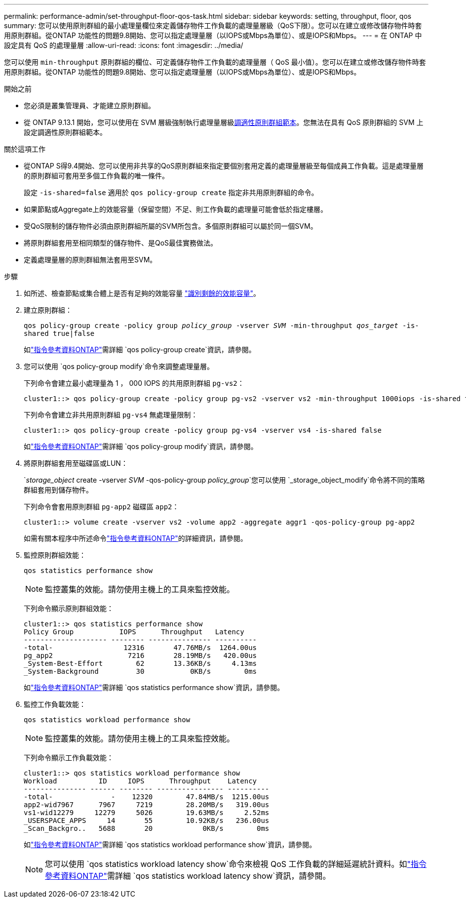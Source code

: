 ---
permalink: performance-admin/set-throughput-floor-qos-task.html 
sidebar: sidebar 
keywords: setting, throughput, floor, qos 
summary: 您可以使用原則群組的最小處理量欄位來定義儲存物件工作負載的處理量層級（QoS下限）。您可以在建立或修改儲存物件時套用原則群組。從ONTAP 功能性的問題9.8開始、您可以指定處理量層（以IOPS或Mbps為單位）、或是IOPS和Mbps。 
---
= 在 ONTAP 中設定具有 QoS 的處理量層
:allow-uri-read: 
:icons: font
:imagesdir: ../media/


[role="lead"]
您可以使用 `min-throughput` 原則群組的欄位、可定義儲存物件工作負載的處理量層（ QoS 最小值）。您可以在建立或修改儲存物件時套用原則群組。從ONTAP 功能性的問題9.8開始、您可以指定處理量層（以IOPS或Mbps為單位）、或是IOPS和Mbps。

.開始之前
* 您必須是叢集管理員、才能建立原則群組。
* 從 ONTAP 9.13.1 開始，您可以使用在 SVM 層級強制執行處理量層級xref:adaptive-policy-template-task.html[調適性原則群組範本]。您無法在具有 QoS 原則群組的 SVM 上設定調適性原則群組範本。


.關於這項工作
* 從ONTAP S得9.4開始、您可以使用非共享的QoS原則群組來指定要個別套用定義的處理量層級至每個成員工作負載。這是處理量層的原則群組可套用至多個工作負載的唯一條件。
+
設定 `-is-shared=false` 適用於 `qos policy-group create` 指定非共用原則群組的命令。

* 如果節點或Aggregate上的效能容量（保留空間）不足、則工作負載的處理量可能會低於指定樓層。
* 受QoS限制的儲存物件必須由原則群組所屬的SVM所包含。多個原則群組可以屬於同一個SVM。
* 將原則群組套用至相同類型的儲存物件、是QoS最佳實務做法。
* 定義處理量層的原則群組無法套用至SVM。


.步驟
. 如所述、檢查節點或集合體上是否有足夠的效能容量 link:identify-remaining-performance-capacity-task.html["識別剩餘的效能容量"]。
. 建立原則群組：
+
`qos policy-group create -policy group _policy_group_ -vserver _SVM_ -min-throughput _qos_target_ -is-shared true|false`

+
如link:https://docs.netapp.com/us-en/ontap-cli/qos-policy-group-create.html["指令參考資料ONTAP"^]需詳細 `qos policy-group create`資訊，請參閱。

. 您可以使用 `qos policy-group modify`命令來調整處理量層。
+
下列命令會建立最小處理量為 1 ， 000 IOPS 的共用原則群組 `pg-vs2`：

+
[listing]
----
cluster1::> qos policy-group create -policy group pg-vs2 -vserver vs2 -min-throughput 1000iops -is-shared true
----
+
下列命令會建立非共用原則群組 `pg-vs4` 無處理量限制：

+
[listing]
----
cluster1::> qos policy-group create -policy group pg-vs4 -vserver vs4 -is-shared false
----
+
如link:https://docs.netapp.com/us-en/ontap-cli/qos-policy-group-modify.html["指令參考資料ONTAP"^]需詳細 `qos policy-group modify`資訊，請參閱。

. 將原則群組套用至磁碟區或LUN：
+
`_storage_object_ create -vserver _SVM_ -qos-policy-group _policy_group_`您可以使用 `_storage_object_modify`命令將不同的策略群組套用到儲存物件。

+
下列命令會套用原則群組 `pg-app2` 磁碟區 `app2`：

+
[listing]
----
cluster1::> volume create -vserver vs2 -volume app2 -aggregate aggr1 -qos-policy-group pg-app2
----
+
如需有關本程序中所述命令link:https://docs.netapp.com/us-en/ontap-cli/["指令參考資料ONTAP"^]的詳細資訊，請參閱。

. 監控原則群組效能：
+
`qos statistics performance show`

+
[NOTE]
====
監控叢集的效能。請勿使用主機上的工具來監控效能。

====
+
下列命令顯示原則群組效能：

+
[listing]
----
cluster1::> qos statistics performance show
Policy Group           IOPS      Throughput   Latency
-------------------- -------- --------------- ----------
-total-                 12316       47.76MB/s  1264.00us
pg_app2                  7216       28.19MB/s   420.00us
_System-Best-Effort        62       13.36KB/s     4.13ms
_System-Background         30           0KB/s        0ms
----
+
如link:https://docs.netapp.com/us-en/ontap-cli/qos-statistics-performance-show.html["指令參考資料ONTAP"^]需詳細 `qos statistics performance show`資訊，請參閱。

. 監控工作負載效能：
+
`qos statistics workload performance show`

+
[NOTE]
====
監控叢集的效能。請勿使用主機上的工具來監控效能。

====
+
下列命令顯示工作負載效能：

+
[listing]
----
cluster1::> qos statistics workload performance show
Workload          ID     IOPS      Throughput    Latency
--------------- ------ -------- ---------------- ----------
-total-              -    12320        47.84MB/s  1215.00us
app2-wid7967      7967     7219        28.20MB/s   319.00us
vs1-wid12279     12279     5026        19.63MB/s     2.52ms
_USERSPACE_APPS     14       55        10.92KB/s   236.00us
_Scan_Backgro..   5688       20            0KB/s        0ms
----
+
如link:https://docs.netapp.com/us-en/ontap-cli/qos-statistics-workload-performance-show.html["指令參考資料ONTAP"^]需詳細 `qos statistics workload performance show`資訊，請參閱。

+
[NOTE]
====
您可以使用 `qos statistics workload latency show`命令來檢視 QoS 工作負載的詳細延遲統計資料。如link:https://docs.netapp.com/us-en/ontap-cli/qos-statistics-workload-latency-show.html["指令參考資料ONTAP"^]需詳細 `qos statistics workload latency show`資訊，請參閱。

====

